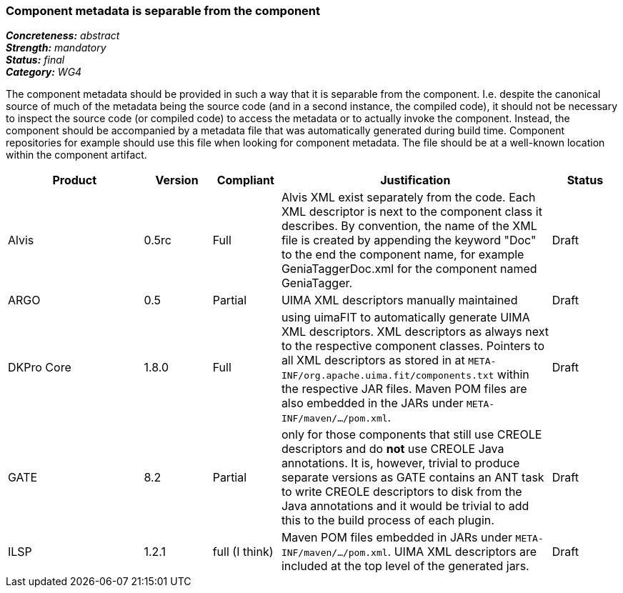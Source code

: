=== Component metadata is separable from the component

[%hardbreaks]
[small]#*_Concreteness:_* __abstract__#
[small]#*_Strength:_* __mandatory__#
[small]#*_Status:_* __final__#
[small]#*_Category:_* __WG4__#

The component metadata should be provided in such a way that it is separable from the component.
I.e. despite the canonical source of much of the metadata being the source code (and in a second
instance, the compiled code), it should not be necessary to inspect the source code (or compiled
code) to access the metadata or to actually invoke the component. Instead, the component should be
accompanied by a metadata file that was automatically generated during build time. Component
repositories for example should use this file when looking for component metadata. The file should
be at a well-known location within the component artifact.

// Below is an example of how a compliance evaluation table could look. This is presently optional
// and may be moved to a more structured/principled format later maintained in separate files.
[cols="2,1,1,4,1"]
|====
|Product|Version|Compliant|Justification|Status

| Alvis
| 0.5rc
| Full
| Alvis XML exist separately from the code. Each XML descriptor is next to the component class it describes. By convention, the name of the XML file is created by appending the keyword "Doc" to the end the component name, for example GeniaTaggerDoc.xml for the component named GeniaTagger.
| Draft

| ARGO
| 0.5
| Partial
| UIMA XML descriptors manually maintained
| Draft

| DKPro Core
| 1.8.0
| Full
| using uimaFIT to automatically generate UIMA XML descriptors. XML descriptors as always next to
the respective component classes. Pointers to all XML descriptors as stored in at
`META-INF/org.apache.uima.fit/components.txt` within the respective JAR files. Maven POM
files are also embedded in the JARs under `META-INF/maven/.../pom.xml`.
| Draft

| GATE
| 8.2
| Partial
| only for those components that still use CREOLE descriptors and do *not* use CREOLE Java annotations. It is, however, trivial to produce separate versions as GATE contains an ANT task to write CREOLE descriptors to disk from the Java annotations and it would be trivial to add this to the build process of each plugin.
| Draft

| ILSP
| 1.2.1
| full (I think)
| Maven POM files embedded in JARs under `META-INF/maven/.../pom.xml`. UIMA XML descriptors are included at the top level of the generated jars.
| Draft
|====
